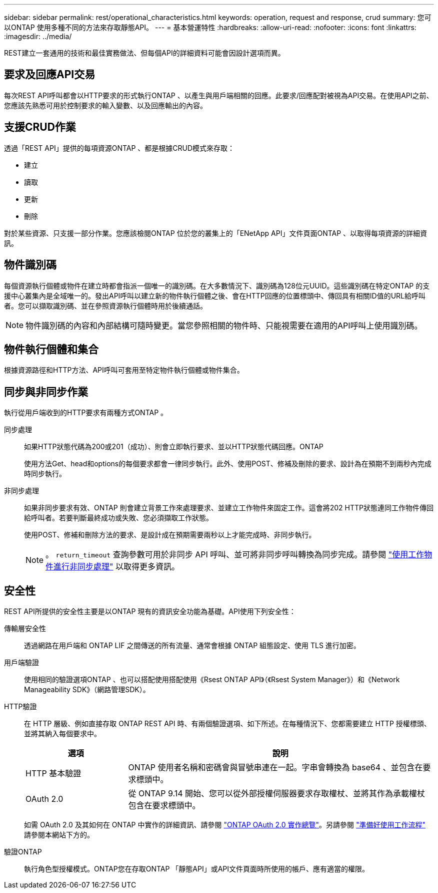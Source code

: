 ---
sidebar: sidebar 
permalink: rest/operational_characteristics.html 
keywords: operation, request and response, crud 
summary: 您可以ONTAP 使用多種不同的方法來存取靜態API。 
---
= 基本營運特性
:hardbreaks:
:allow-uri-read: 
:nofooter: 
:icons: font
:linkattrs: 
:imagesdir: ../media/


[role="lead"]
REST建立一套通用的技術和最佳實務做法、但每個API的詳細資料可能會因設計選項而異。



== 要求及回應API交易

每次REST API呼叫都會以HTTP要求的形式執行ONTAP 、以產生與用戶端相關的回應。此要求/回應配對被視為API交易。在使用API之前、您應該先熟悉可用於控制要求的輸入變數、以及回應輸出的內容。



== 支援CRUD作業

透過「REST API」提供的每項資源ONTAP 、都是根據CRUD模式來存取：

* 建立
* 讀取
* 更新
* 刪除


對於某些資源、只支援一部分作業。您應該檢閱ONTAP 位於您的叢集上的「ENetApp API」文件頁面ONTAP 、以取得每項資源的詳細資訊。



== 物件識別碼

每個資源執行個體或物件在建立時都會指派一個唯一的識別碼。在大多數情況下、識別碼為128位元UUID。這些識別碼在特定ONTAP 的支援中心叢集內是全域唯一的。發出API呼叫以建立新的物件執行個體之後、會在HTTP回應的位置標頭中、傳回具有相關ID值的URL給呼叫者。您可以擷取識別碼、並在參照資源執行個體時用於後續通話。


NOTE: 物件識別碼的內容和內部結構可隨時變更。當您參照相關的物件時、只能視需要在適用的API呼叫上使用識別碼。



== 物件執行個體和集合

根據資源路徑和HTTP方法、API呼叫可套用至特定物件執行個體或物件集合。



== 同步與非同步作業

執行從用戶端收到的HTTP要求有兩種方式ONTAP 。

同步處理:: 如果HTTP狀態代碼為200或201（成功）、則會立即執行要求、並以HTTP狀態代碼回應。ONTAP
+
--
使用方法Get、head和options的每個要求都會一律同步執行。此外、使用POST、修補及刪除的要求、設計為在預期不到兩秒內完成時同步執行。

--
非同步處理:: 如果非同步要求有效、ONTAP 則會建立背景工作來處理要求、並建立工作物件來固定工作。這會將202 HTTP狀態連同工作物件傳回給呼叫者。若要判斷最終成功或失敗、您必須擷取工作狀態。
+
--
使用POST、修補和刪除方法的要求、是設計成在預期需要兩秒以上才能完成時、非同步執行。


NOTE: 。 `return_timeout` 查詢參數可用於非同步 API 呼叫、並可將非同步呼叫轉換為同步完成。請參閱 link:../rest/asynchronous_processing.html["使用工作物件進行非同步處理"] 以取得更多資訊。

--




== 安全性

REST API所提供的安全性主要是以ONTAP 現有的資訊安全功能為基礎。API使用下列安全性：

傳輸層安全性:: 透過網路在用戶端和 ONTAP LIF 之間傳送的所有流量、通常會根據 ONTAP 組態設定、使用 TLS 進行加密。
用戶端驗證:: 使用相同的驗證選項ONTAP 、也可以搭配使用搭配使用《Rsest ONTAP API》（《Rsest System Manager》）和《Network Manageability SDK》（網路管理SDK）。
HTTP驗證:: 在 HTTP 層級、例如直接存取 ONTAP REST API 時、有兩個驗證選項、如下所述。在每種情況下、您都需要建立 HTTP 授權標頭、並將其納入每個要求中。
+
--
[cols="25,75"]
|===
| 選項 | 說明 


| HTTP 基本驗證 | ONTAP 使用者名稱和密碼會與冒號串連在一起。字串會轉換為 base64 、並包含在要求標頭中。 


| OAuth 2.0 | 從 ONTAP 9.14 開始、您可以從外部授權伺服器要求存取權杖、並將其作為承載權杖包含在要求標頭中。 
|===
如需 OAuth 2.0 及其如何在 ONTAP 中實作的詳細資訊、請參閱 https://docs.netapp.com/us-en/ontap/authentication/overview-oauth2.html["ONTAP OAuth 2.0 實作總覽"^]。另請參閱 link:../workflows/prepare_workflows.html["準備好使用工作流程"] 請參閱本網站下方的。

--
驗證ONTAP:: 執行角色型授權模式。ONTAP您在存取ONTAP 「靜態API」或API文件頁面時所使用的帳戶、應有適當的權限。

